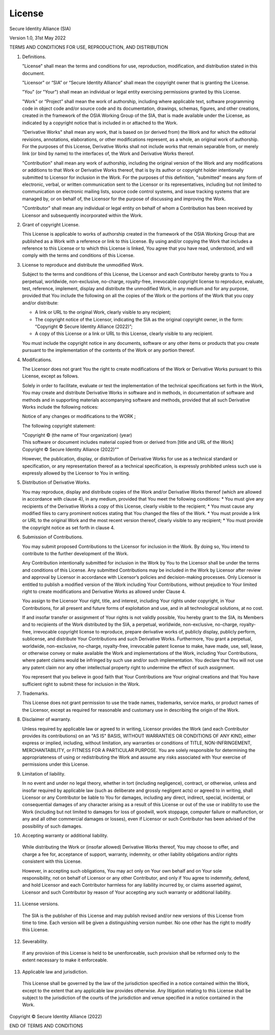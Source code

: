 License
=======

Secure Identity Alliance (SIA)

Version 1.0, 31st May 2022

TERMS AND CONDITIONS FOR USE, REPRODUCTION, AND DISTRIBUTION

1. Definitions.

   "License" shall mean the terms and conditions for use, reproduction, modification, and distribution stated in this document.

   "Licensor" or “SIA” or “Secure Identity Alliance” shall mean the copyright owner that is granting the License.

   "You" (or "Your") shall mean an individual or legal entity exercising permissions granted by this License.

   "Work" or “Project” shall mean the work of authorship, including where applicable text, software programming code in object code and/or source code and its documentation, drawings, schemas, figures, and other creations, created in the framework of the OSIA Working Group of the SIA, that is made available under the License, as indicated by a copyright notice that is included in or attached to the Work.

   "Derivative Works" shall mean any work, that is based on (or derived from) the Work and for which the editorial revisions, annotations, elaborations, or other modifications represent, as a whole, an original work of authorship. For the purposes of this License, Derivative Works shall not include works that remain separable from, or merely link (or bind by name) to the interfaces of, the Work and Derivative Works thereof.

   "Contribution" shall mean any work of authorship, including the original version of the Work and any modifications or additions to that Work or Derivative Works thereof, that is by its author or copyright holder intentionally submitted to Licensor for inclusion in the Work. For the purposes of this definition, "submitted" means any form of electronic, verbal, or written communication sent to the Licensor or its representatives, including but not limited to communication on electronic mailing lists, source code control systems, and issue tracking systems that are managed by, or on behalf of, the Licensor for the purpose of discussing and improving the Work.

   "Contributor" shall mean any individual or legal entity on behalf of whom a Contribution has been received by Licensor and subsequently incorporated within the Work.

2. Grant of copyright License.

   This License is applicable to works of authorship created in the framework of the OSIA Working Group that are published as a Work with a reference or link to this License.
   By using and/or copying the Work that includes a reference to this License or to which this License is linked, You agree that you have read, understood, and will comply with the terms and conditions of this License.

3. License to reproduce and distribute the unmodified Work.

   Subject to the terms and conditions of this License, the Licensor and each Contributor hereby grants to You a perpetual, worldwide, non-exclusive, no-charge, royalty-free, irrevocable copyright license to reproduce, evaluate, test, reference, implement, display and distribute the unmodified Work, in any medium and for any purpose, provided that You include the following on all the copies of the Work or the portions of the Work that you copy and/or distribute:

   * A link or URL to the original Work, clearly visible to any recipient;
   * The copyright notice of the Licensor, indicating the SIA as the original copyright owner, in the form: “Copyright © Secure Identity Alliance (2022)”;
   * A copy of this License or a link or URL to this License, clearly visible to any recipient.

   You must include the copyright notice in any documents, software or any other items or products that you create pursuant to the implementation of the contents of the Work or any portion thereof.

4. Modifications.

   The Licensor does not grant You the right to create modifications of the Work or Derivative Works pursuant to this License, except as follows.

   Solely in order to facilitate, evaluate or test the implementation of the technical specifications set forth in the Work, You may create and distribute Derivative Works in software and in methods, in documentation of software and methods and in supporting materials accompanying software and methods, provided that all such Derivative Works include the following notices:
   
   Notice of any changes or modifications to the WORK ;
   
   The following copyright statement:

   | "Copyright © (the name of Your organization) (year)
   | This software or document includes material copied from or derived from [title and URL of the Work]
   | Copyright © Secure Identity Alliance (2022)""

   However, the publication, display, or distribution of Derivative Works for use as a technical standard or specification, or any representation thereof as a technical specification, is expressly prohibited unless such use is expressly allowed by the Licensor to You in writing.

5. Distribution of Derivative Works.

   You may reproduce, display and distribute copies of the Work and/or Derivative Works thereof (which are allowed in accordance with clause 4), in any medium, provided that You meet the following conditions:
   * You must give any recipients of the Derivative Works a copy of this License, clearly visible to the recipient;
   * You must cause any modified files to carry prominent notices stating that You changed the files of the Work.
   * You must provide a link or URL to the original Work and the most recent version thereof, clearly visible to any recipient;
   * You must provide the copyright notice as set forth in clause 4.

6. Submission of Contributions.

   You may submit proposed Contributions to the Licensor for inclusion in the Work. By doing so, You intend to contribute to the further development of the Work.

   Any Contribution intentionally submitted for inclusion in the Work by You to the Licensor shall be under the terms and conditions of this License. Any submitted Contributions may be included in the Work by Licensor after review and approval by Licensor in accordance with Licensor’s policies and decision-making processes. Only Licensor is entitled to publish a modified version of the Work including Your Contributions, without prejudice to Your limited right to create modifications and Derivative Works as allowed under Clause 4.

   You assign to the Licensor Your right, title, and interest, including Your rights under copyright, in Your Contributions, for all present and future forms of exploitation and use, and in all technological solutions, at no cost.

   If and insofar transfer or assignment of Your rights is not validly possible, You hereby grant to the SIA, its Members and to recipients of the Work distributed by the SIA, a perpetual, worldwide, non-exclusive, no-charge, royalty-free, irrevocable copyright license to reproduce, prepare derivative works of, publicly display, publicly perform, sublicense, and distribute Your Contributions and such Derivative Works. Furthermore, You grant a perpetual, worldwide, non-exclusive, no-charge, royalty-free, irrevocable patent license to make, have made, use, sell, lease, or otherwise convey or make available the Work and implementations of the Work, including Your Contributions, where patent claims would be infringed by such use and/or such implementation. You declare that You will not use any patent claim nor any other intellectual property right to undermine the effect of such assignment.

   You represent that you believe in good faith that Your Contributions are Your original creations and that You have sufficient right to submit these for inclusion in the Work.

7. Trademarks.

   This License does not grant permission to use the trade names, trademarks, service marks, or product names of the Licensor, except as required for reasonable and customary use in describing the origin of the Work.

8. Disclaimer of warranty.

   Unless required by applicable law or agreed to in writing, Licensor provides the Work (and each Contributor provides its contributions) on an "AS IS" BASIS, WITHOUT WARRANTIES OR CONDITIONS OF ANY KIND, either express or implied, including, without limitation, any warranties or conditions of TITLE, NON-INFRINGEMENT, MERCHANTABILITY, or FITNESS FOR A PARTICULAR PURPOSE. You are solely responsible for determining the appropriateness of using or redistributing the Work and assume any risks associated with Your exercise of permissions under this License.

9. Limitation of liability.

   In no event and under no legal theory, whether in tort (including negligence), contract, or otherwise, unless and insofar required by applicable law (such as deliberate and grossly negligent acts) or agreed to in writing, shall Licensor or any Contributor be liable to You for damages, including any direct, indirect, special, incidental, or consequential damages of any character arising as a result of this License or out of the use or inability to use the Work (including but not limited to damages for loss of goodwill, work stoppage, computer failure or malfunction, or any and all other commercial damages or losses), even if Licensor or such Contributor has been advised of the possibility of such damages.

10. Accepting warranty or additional liability.

   While distributing the Work or (insofar allowed) Derivative Works thereof, You may choose to offer, and charge a fee for, acceptance of support, warranty, indemnity, or other liability obligations and/or rights consistent with this License.

   However, in accepting such obligations, You may act only on Your own behalf and on Your sole responsibility, not on behalf of Licensor or any other Contributor, and only if You agree to indemnify, defend, and hold Licensor and each Contributor harmless for any liability incurred by, or claims asserted against, Licensor and such Contributor by reason of Your accepting any such warranty or additional liability.

11. License versions.

   The SIA is the publisher of this License and may publish revised and/or new versions of this License from time to time. Each version will be given a distinguishing version number. No one other has the right to modify this License.

12. Severability.

   If any provision of this License is held to be unenforceable, such provision shall be reformed only to the extent necessary to make it enforceable.

13. Applicable law and jurisdiction.

   This License shall be governed by the law of the jurisdiction specified in a notice contained within the Work, except to the extent that any applicable law provides otherwise. Any litigation relating to this License shall be subject to the jurisdiction of the courts of the jurisdiction and venue specified in a notice contained in the Work.


Copyright © Secure Identity Alliance (2022)


END OF TERMS AND CONDITIONS
